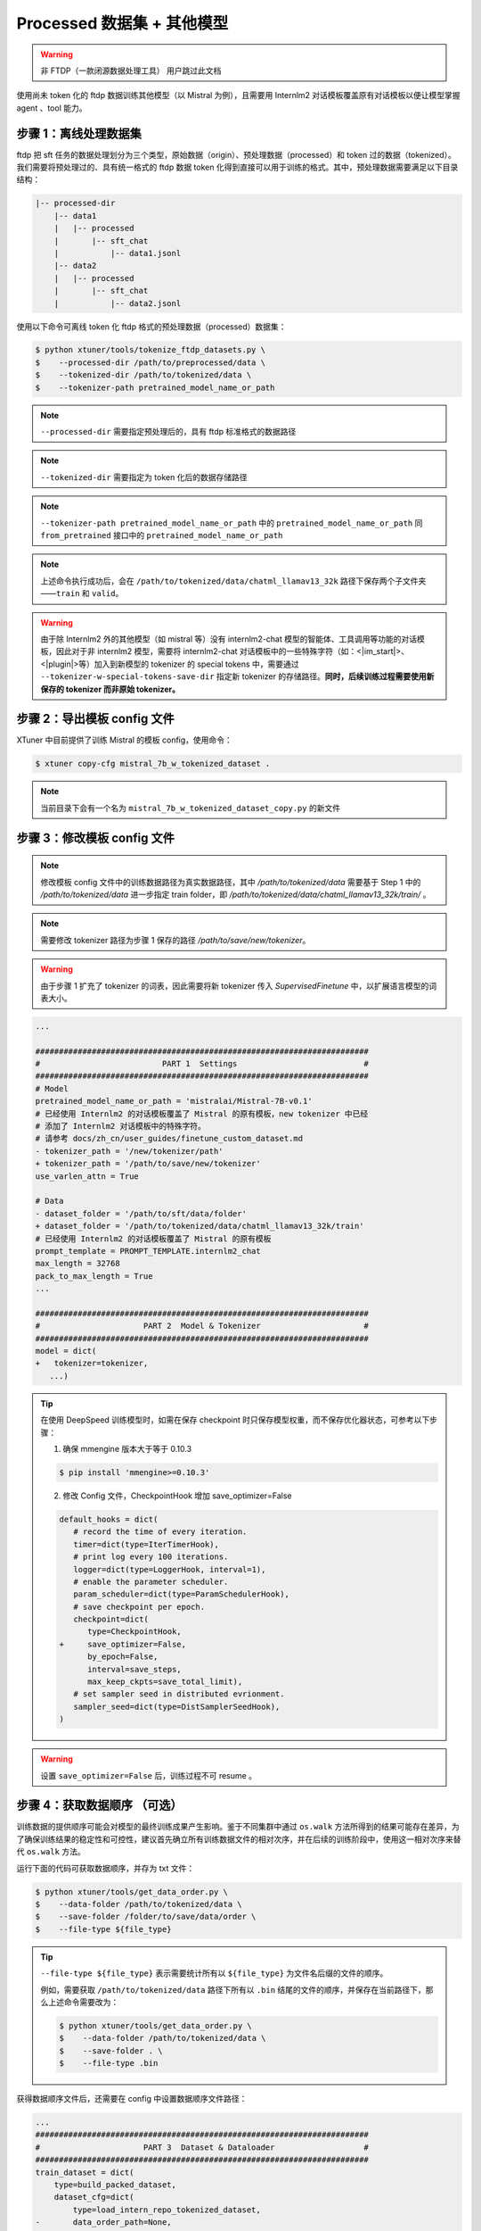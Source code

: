 .. _case2:

Processed 数据集 + 其他模型
==========================================

.. warning::
   非 FTDP（一款闭源数据处理工具） 用户跳过此文档


使用尚未 token 化的 ftdp 数据训练其他模型（以 Mistral 为例），且需要用
Internlm2 对话模板覆盖原有对话模板以便让模型掌握 agent 、tool 能力。

步骤 1：离线处理数据集
----------------------

ftdp 把 sft
任务的数据处理划分为三个类型，原始数据（origin）、预处理数据（processed）和
token 过的数据（tokenized）。我们需要将预处理过的、具有统一格式的 ftdp
数据 token
化得到直接可以用于训练的格式。其中，预处理数据需要满足以下目录结构：

.. code::

   |-- processed-dir
       |-- data1
       |   |-- processed
       |       |-- sft_chat
       |           |-- data1.jsonl
       |-- data2
       |   |-- processed
       |       |-- sft_chat
       |           |-- data2.jsonl

使用以下命令可离线 token 化 ftdp 格式的预处理数据（processed）数据集：

.. code-block:: console

   $ python xtuner/tools/tokenize_ftdp_datasets.py \
   $    --processed-dir /path/to/preprocessed/data \
   $    --tokenized-dir /path/to/tokenized/data \
   $    --tokenizer-path pretrained_model_name_or_path

.. note::
   ``--processed-dir`` 需要指定预处理后的，具有 ftdp
   标准格式的数据路径

.. note::
   ``--tokenized-dir`` 需要指定为 token 化后的数据存储路径

.. note::
   ``--tokenizer-path pretrained_model_name_or_path`` 中的
   ``pretrained_model_name_or_path`` 同 ``from_pretrained`` 接口中的
   ``pretrained_model_name_or_path``\

.. note::
   上述命令执行成功后，会在 ``/path/to/tokenized/data/chatml_llamav13_32k``
   路径下保存两个子文件夹——``train`` 和 ``valid``\ 。

.. warning::
   由于除 Internlm2 外的其他模型（如 mistral 等）没有 internlm2-chat
   模型的智能体、工具调用等功能的对话模板，因此对于非 internlm2
   模型，需要将 internlm2-chat
   对话模板中的一些特殊字符（如：<\|im_start\|>、<\|plugin\|>等）加入到新模型的
   tokenizer 的 special tokens 中，需要通过
   ``--tokenizer-w-special-tokens-save-dir`` 指定新 tokenizer
   的存储路径。\ **同时，后续训练过程需要使用新保存的 tokenizer 而非原始
   tokenizer。**

步骤 2：导出模板 config 文件
----------------------------

XTuner 中目前提供了训练 Mistral 的模板 config，使用命令：

.. code-block:: console

   $ xtuner copy-cfg mistral_7b_w_tokenized_dataset .

.. note::
   当前目录下会有一个名为 ``mistral_7b_w_tokenized_dataset_copy.py`` 的新文件


步骤 3：修改模板 config 文件
----------------------------

.. note::
   修改模板 config 文件中的训练数据路径为真实数据路径，其中 `/path/to/tokenized/data` 需要基于 Step 1 中的 `/path/to/tokenized/data` 进一步指定 train folder，即 `/path/to/tokenized/data/chatml_llamav13_32k/train/` 。

.. note::
   需要修改 tokenizer 路径为步骤 1 保存的路径 `/path/to/save/new/tokenizer`。

.. warning::
   由于步骤 1 扩充了 tokenizer 的词表，因此需要将新 tokenizer 传入 `SupervisedFinetune` 中，以扩展语言模型的词表大小。

.. code:: diff

   ...

   #######################################################################
   #                          PART 1  Settings                           #
   #######################################################################
   # Model
   pretrained_model_name_or_path = 'mistralai/Mistral-7B-v0.1'
   # 已经使用 Internlm2 的对话模板覆盖了 Mistral 的原有模板，new tokenizer 中已经
   # 添加了 Internlm2 对话模板中的特殊字符。
   # 请参考 docs/zh_cn/user_guides/finetune_custom_dataset.md
   - tokenizer_path = '/new/tokenizer/path'
   + tokenizer_path = '/path/to/save/new/tokenizer'
   use_varlen_attn = True

   # Data
   - dataset_folder = '/path/to/sft/data/folder'
   + dataset_folder = '/path/to/tokenized/data/chatml_llamav13_32k/train'
   # 已经使用 Internlm2 的对话模板覆盖了 Mistral 的原有模板
   prompt_template = PROMPT_TEMPLATE.internlm2_chat
   max_length = 32768
   pack_to_max_length = True
   ...

   #######################################################################
   #                      PART 2  Model & Tokenizer                      #
   #######################################################################
   model = dict(
   +   tokenizer=tokenizer,
      ...)

.. tip::
   在使用 DeepSpeed 训练模型时，如需在保存 checkpoint
   时只保存模型权重，而不保存优化器状态，可参考以下步骤：

   1. 确保 mmengine 版本大于等于 0.10.3

   .. code-block:: console

      $ pip install 'mmengine>=0.10.3'

   2. 修改 Config 文件，CheckpointHook 增加 save_optimizer=False

   .. code:: diff

      default_hooks = dict(
         # record the time of every iteration.
         timer=dict(type=IterTimerHook),
         # print log every 100 iterations.
         logger=dict(type=LoggerHook, interval=1),
         # enable the parameter scheduler.
         param_scheduler=dict(type=ParamSchedulerHook),
         # save checkpoint per epoch.
         checkpoint=dict(
            type=CheckpointHook,
      +     save_optimizer=False,
            by_epoch=False,
            interval=save_steps,
            max_keep_ckpts=save_total_limit),
         # set sampler seed in distributed evrionment.
         sampler_seed=dict(type=DistSamplerSeedHook),
      )

.. warning::

    设置 ``save_optimizer=False`` 后，训练过程不可 resume 。


步骤 4：获取数据顺序 （可选）
-----------------------------

训练数据的提供顺序可能会对模型的最终训练成果产生影响。鉴于不同集群中通过
``os.walk``
方法所得到的结果可能存在差异，为了确保训练结果的稳定性和可控性，建议首先确立所有训练数据文件的相对次序，并在后续的训练阶段中，使用这一相对次序来替代
``os.walk`` 方法。

运行下面的代码可获取数据顺序，并存为 txt 文件：

.. code-block:: console

   $ python xtuner/tools/get_data_order.py \
   $    --data-folder /path/to/tokenized/data \
   $    --save-folder /folder/to/save/data/order \
   $    --file-type ${file_type}

.. tip::
   ``--file-type ${file_type}`` 表示需要统计所有以 ``${file_type}``
   为文件名后缀的文件的顺序。

   例如，需要获取 ``/path/to/tokenized/data`` 路径下所有以 ``.bin``
   结尾的文件的顺序，并保存在当前路径下，那么上述命令需要改为：

   .. code-block:: console

      $ python xtuner/tools/get_data_order.py \
      $    --data-folder /path/to/tokenized/data \
      $    --save-folder . \
      $    --file-type .bin

获得数据顺序文件后，还需要在 config 中设置数据顺序文件路径：

.. code:: diff

   ...
   #######################################################################
   #                      PART 3  Dataset & Dataloader                   #
   #######################################################################
   train_dataset = dict(
       type=build_packed_dataset,
       dataset_cfg=dict(
           type=load_intern_repo_tokenized_dataset,
   -       data_order_path=None,
   +       data_order_path='/folder/to/save/data/order/'+'data_order.txt',
           folder=dataset_folder,
           min_length=0,
           file_type='.bin'
       ),
       packed_length=max_length,
       seed=1024)


步骤 5：启动训练
----------------

注：训练前期（几十个 iters）loss 偏高是正常现象，因为模型需要时间学习
Internlm2 的对话模板。

在 slurm 集群调度系统中可以通过以下命令启动训练：

.. code-block:: console

   $ srun ${SRUN_ARGS} xtuner train mistral_7b_w_tokenized_dataset_copy.py --launcher slurm --deepspeed deepspeed_zero1

若出现 OOM 现象，可尝试使用 zero2 或 zero3。以下命令可以使用 zero 3
显存优化策略进行训练：

.. code-block:: console

   $ srun ${SRUN_ARGS} xtuner train internlm2_7b_w_tokenized_dataset_copy.py --launcher slurm --deepspeed deepspeed_zero3

在阿里云 DLC 中可通过以下命令启动训练：

.. code:: diff

   export NCCL_IB_TC=136
   export NCCL_IB_SL=5
   export NCCL_IB_GID_INDEX=3
   export NCCL_SOCKET_IFNAME=bond0
   export NCCL_DEBUG=INFO
   export NCCL_IB_HCA=mlx5
   export NCCL_IB_TIMEOUT=22
   export NCCL_IB_QPS_PER_CONNECTION=8
   export NCCL_NET_PLUGIN=none

   export NCCL_BUFFSIZE=2097152
   export PYTORCH_CUDA_ALLOC_CONF=max_split_size_mb:512
   - export EXP_NAME=debug
   + export EXP_NAME=your_exp_name
   export PYTHONPATH='.':$PYTHONPATH
   source ~/.bashrc
   + cd /path/to/xtuner
   + conda activate conda_env_name

   export NPROC_PER_NODE=${KUBERNETES_CONTAINER_RESOURCE_GPU}
   export PORT=${MASTER_PORT}
   export NNODES=${WORLD_SIZE}
   export NODE_RANK=${RANK}
   export ADDR=${MASTER_ADDR}

   echo ${KUBERNETES_CONTAINER_RESOURCE_GPU}
   echo ${WORLD_SIZE}
   echo ${MASTER_PORT}
   echo ${MASTER_ADDR}
   echo ${RANK}
   xtuner train mistral_7b_w_tokenized_dataset_copy.py \
       --deepspeed deepspeed_zero1 \
       --work-dir work_dirs/${EXP_NAME}

Step 6, 转模型
--------------

deepspeed 转 hf：

.. code-block:: console

   $ python xtuner/tools/model_converters/pth_to_hf.py mistral_7b_w_tokenized_dataset_copy.py /src/model/path /hf/dst/model/path

hf 转 Turbomind：

.. code-block:: console

   $ lmdeploy convert internlm2-chat-7b /hf/dst/model/path --dst-path /turbomind/dst/model/path

Step 7，Turbomind 评测
----------------------

请参考 `OpenCompass LMDeploy
评测文档 <https://github.com/open-compass/opencompass/blob/e415ddf96ad5df4640310b12d71cf01e21f8fb32/docs/zh_cn/advanced_guides/evaluation_turbomind.md>`__\ 。
